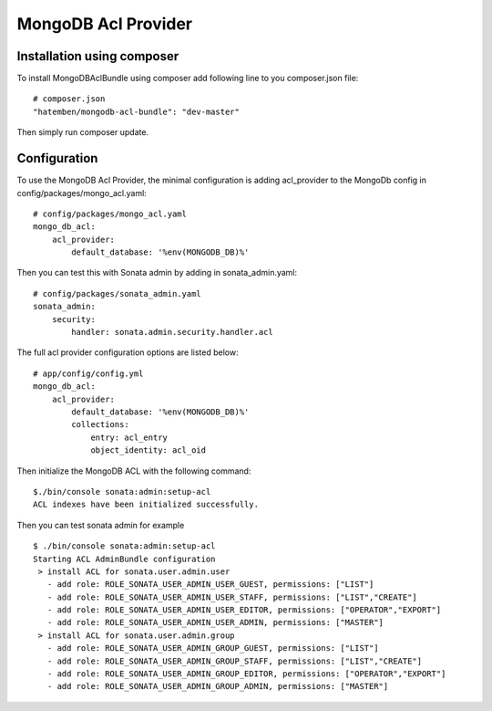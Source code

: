 MongoDB Acl Provider
====================

Installation using composer
---------------------------

To install MongoDBAclBundle using composer add following line to you composer.json file::

    # composer.json
    "hatemben/mongodb-acl-bundle": "dev-master"

Then simply run composer update.

Configuration
-------------

To use the MongoDB Acl Provider, the minimal configuration is adding acl_provider to the MongoDb config in config/packages/mongo_acl.yaml::

    # config/packages/mongo_acl.yaml
    mongo_db_acl:
        acl_provider: 
            default_database: '%env(MONGODB_DB)%'

Then you can test this with Sonata admin by adding in sonata_admin.yaml::

    # config/packages/sonata_admin.yaml
    sonata_admin:
        security:
            handler: sonata.admin.security.handler.acl

The full acl provider configuration options are listed below::

    # app/config/config.yml
    mongo_db_acl:
        acl_provider:
            default_database: '%env(MONGODB_DB)%'
            collections:
                entry: acl_entry
                object_identity: acl_oid

Then initialize the MongoDB ACL with the following command::

    $./bin/console sonata:admin:setup-acl
    ACL indexes have been initialized successfully.

Then you can test sonata admin for example ::

    $ ./bin/console sonata:admin:setup-acl
    Starting ACL AdminBundle configuration
     > install ACL for sonata.user.admin.user
       - add role: ROLE_SONATA_USER_ADMIN_USER_GUEST, permissions: ["LIST"]
       - add role: ROLE_SONATA_USER_ADMIN_USER_STAFF, permissions: ["LIST","CREATE"]
       - add role: ROLE_SONATA_USER_ADMIN_USER_EDITOR, permissions: ["OPERATOR","EXPORT"]
       - add role: ROLE_SONATA_USER_ADMIN_USER_ADMIN, permissions: ["MASTER"]
     > install ACL for sonata.user.admin.group
       - add role: ROLE_SONATA_USER_ADMIN_GROUP_GUEST, permissions: ["LIST"]
       - add role: ROLE_SONATA_USER_ADMIN_GROUP_STAFF, permissions: ["LIST","CREATE"]
       - add role: ROLE_SONATA_USER_ADMIN_GROUP_EDITOR, permissions: ["OPERATOR","EXPORT"]
       - add role: ROLE_SONATA_USER_ADMIN_GROUP_ADMIN, permissions: ["MASTER"]
